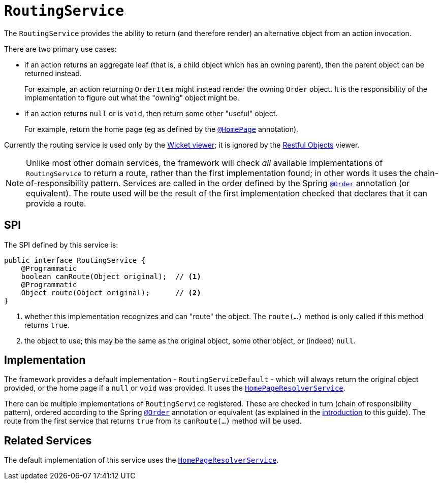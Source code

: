 [[RoutingService]]
= `RoutingService`
:Notice: Licensed to the Apache Software Foundation (ASF) under one or more contributor license agreements. See the NOTICE file distributed with this work for additional information regarding copyright ownership. The ASF licenses this file to you under the Apache License, Version 2.0 (the "License"); you may not use this file except in compliance with the License. You may obtain a copy of the License at. http://www.apache.org/licenses/LICENSE-2.0 . Unless required by applicable law or agreed to in writing, software distributed under the License is distributed on an "AS IS" BASIS, WITHOUT WARRANTIES OR  CONDITIONS OF ANY KIND, either express or implied. See the License for the specific language governing permissions and limitations under the License.
:page-partial:



The `RoutingService` provides the ability to return (and therefore render) an alternative object from an action invocation.

There are two primary use cases:

* if an action returns an aggregate leaf (that is, a child object which has an owning parent), then the parent object can be
returned instead. +
+
For example, an action returning `OrderItem` might instead render the owning `Order` object.  It is the responsibility
of the implementation to figure out what the "owning" object might be.

* if an action returns `null` or is `void`, then return some other "useful" object. +
+
For example, return the home page (eg as defined by the xref:refguide:applib-ant:HomePage.adoc[`@HomePage`] annotation).

Currently the routing service is used only by the xref:vw:ROOT:about.adoc[Wicket viewer]; it is ignored by the xref:vro:ROOT:about.adoc[Restful Objects] viewer.


[NOTE]
====
Unlike most other domain services, the framework will check _all_ available implementations of `RoutingService` to return a route, rather than the first implementation found; in other words it uses the chain-of-responsibility pattern.
Services are called in the order defined by the Spring link:https://docs.spring.io/spring-framework/docs/current/javadoc-api/org/springframework/core/annotation/Order.html[`@Order`] annotation (or equivalent).
The route used will be the result of the first implementation checked that declares that it can provide a route.
====


== SPI

The SPI defined by this service is:

[source,java]
----
public interface RoutingService {
    @Programmatic
    boolean canRoute(Object original);  // <1>
    @Programmatic
    Object route(Object original);      // <2>
}
----
<1> whether this implementation recognizes and can "route" the object.  The `route(...)` method is only called if this method returns `true`.
<2> the object to use; this may be the same as the original object, some other object, or (indeed) `null`.




== Implementation

The framework provides a default implementation - `RoutingServiceDefault` - which will always return the original object provided, or the home page if a `null` or `void` was provided.
It uses the xref:refguide:applib-svc:HomePageResolverService.adoc[`HomePageResolverService`].

There can be multiple implementations of `RoutingService` registered.
These are checked in turn (chain of responsibility pattern), ordered according to the Spring link:https://docs.spring.io/spring-framework/docs/current/javadoc-api/org/springframework/core/annotation/Order.html[`@Order`] annotation or equivalent (as explained in the xref:refguide:applib-svc:about.adoc#overriding-the-services.adoc[introduction] to this guide).
The route from the first service that returns `true` from its `canRoute(...)` method will be used.





== Related Services

The default implementation of this service uses the
xref:refguide:applib-svc:HomePageResolverService.adoc[`HomePageResolverService`].
